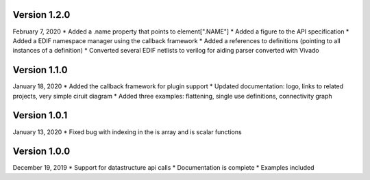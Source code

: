 Version 1.2.0
-------------
February 7, 2020
* Added a .name property that points to element[".NAME"]
* Added a figure to the API specification
* Added a EDIF namespace manager using the callback framework
* Added a references to definitions (pointing to all instances of a definition)
* Converted several EDIF netlists to verilog for aiding parser converted with Vivado

Version 1.1.0
-------------
January 18, 2020
* Added the callback framework for plugin support
* Updated documentation: logo, links to related projects, very simple ciruit diagram
* Added three examples: flattening, single use definitions, connectivity graph

Version 1.0.1
-------------
January 13, 2020
* Fixed bug with indexing in the is array and is scalar functions

Version 1.0.0
-------------
December 19, 2019
* Support for datastructure api calls
* Documentation is complete
* Examples included
